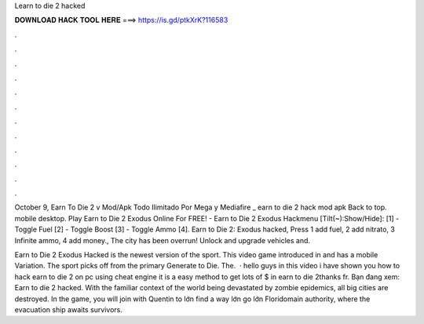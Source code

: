 Learn to die 2 hacked



𝐃𝐎𝐖𝐍𝐋𝐎𝐀𝐃 𝐇𝐀𝐂𝐊 𝐓𝐎𝐎𝐋 𝐇𝐄𝐑𝐄 ===> https://is.gd/ptkXrK?116583



.



.



.



.



.



.



.



.



.



.



.



.

October 9, Earn To Die 2 v Mod/Apk Todo Ilimitado Por Mega y Mediafire _ earn to die 2 hack mod apk Back to top. mobile desktop. Play Earn to Die 2 Exodus Online For FREE! - Earn to Die 2 Exodus Hackmenu [Tilt(~):Show/Hide]: [1] - Toggle Fuel [2] - Toggle Boost [3] - Toggle Ammo [4]. Earn to Die 2: Exodus hacked, Press 1 add fuel, 2 add nitrato, 3 Infinite ammo, 4 add money., The city has been overrun! Unlock and upgrade vehicles and.

Earn to Die 2 Exodus Hacked is the newest version of the sport. This video game introduced in and has a mobile Variation. The sport picks off from the primary Generate to Die. The.  · hello guys in this video i have shown you how to hack earn to die 2 on pc using cheat engine it is a easy method to get lots of $ in earn to die 2thanks fr. Bạn đang xem: Earn to die 2 hacked. With the familiar context of the world being devastated by zombie epidemics, all big cities are destroyed. In the game, you will join with Quentin to lớn find a way lớn go lớn Floridomain authority, where the evacuation ship awaits survivors.
